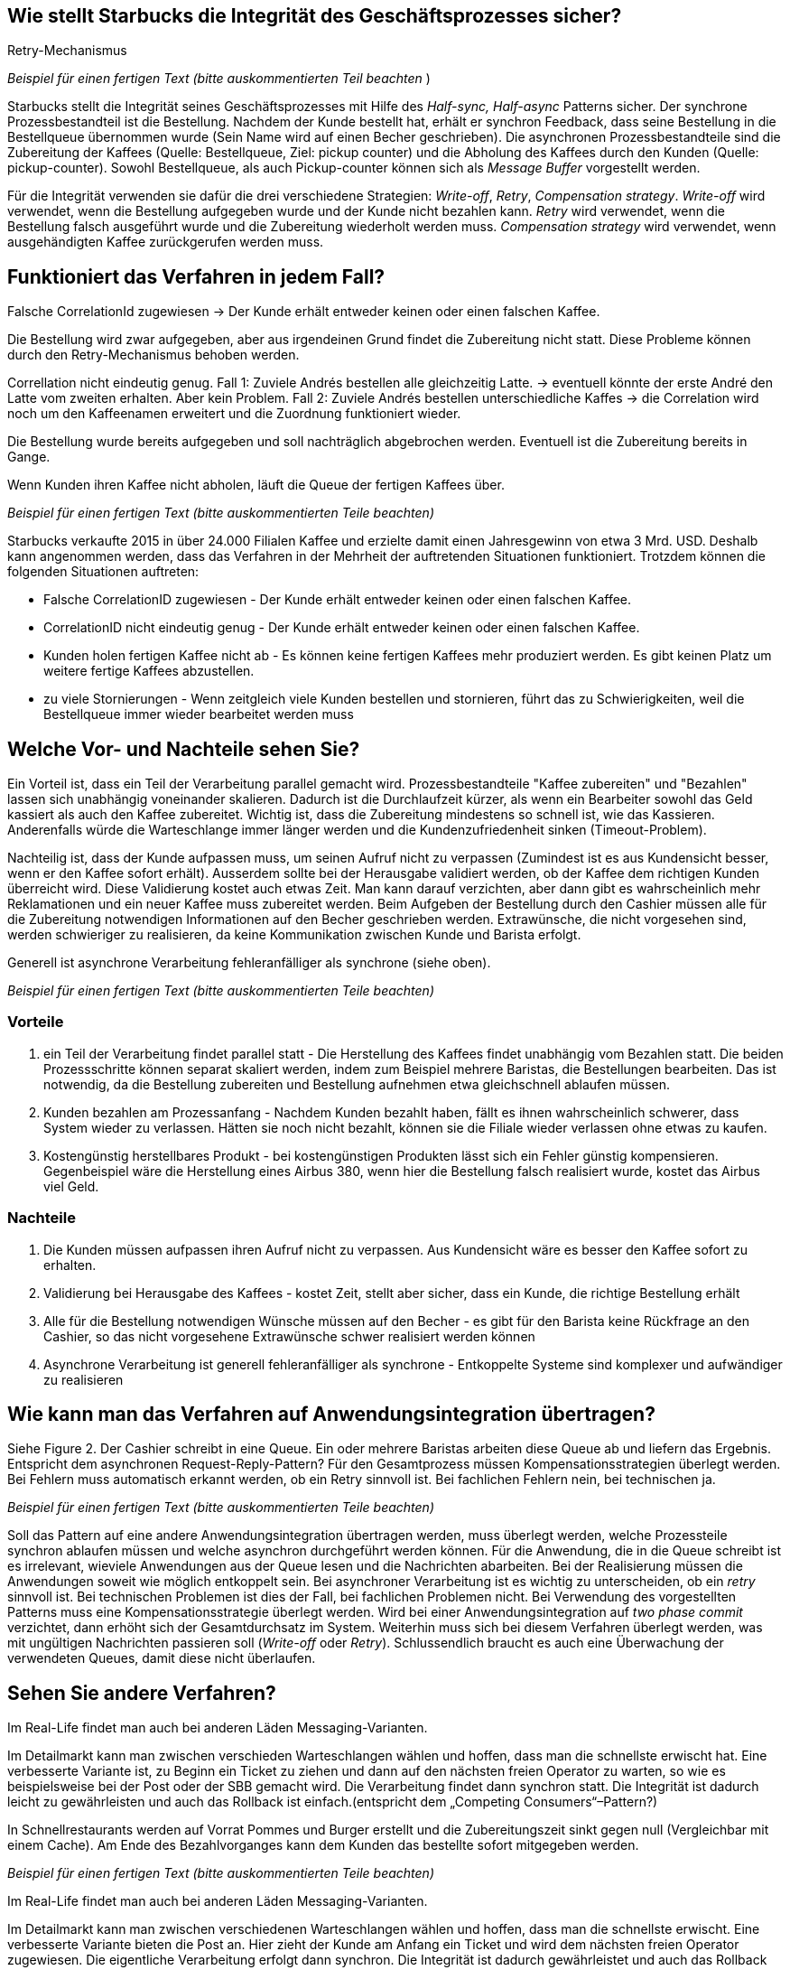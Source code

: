 //Bitte nur ein Satz pro Zeile, sonst kracht es beim Mergen gewaltig ??
// ehmkah: wenn Du Absätze schreibst, kriegt man das beim Umbauen der Sätze nicht mehr hin, weil es fast immer Konflikte gibt.
// Git arbeitet zeilenbasiert.

== Wie stellt Starbucks die Integrität des Geschäftsprozesses sicher?

Retry-Mechanismus

// ehmkah:
// Ich würde sagen, es werden alle drei genannten Verfahren eingesetzt
// Retry: wenn es falsch gemacht wurde
// Write-Off: Wenn der Kunde nicht bezahlen kann, bzw. der Becher wird entfernt und gar nichts gemacht
// Compensating: wenn die Kaffeemaschinen ihnen um die Ohren fliegt
// Wäre es hier nicht wichtiger drauf hinzuweisen, dass der Gesamtgeschäftsprozess in einen synchronen Bezahlvorgang und einen asynchronen Herstellprozess aufgebrochen wird.

_Beispiel für einen fertigen Text (bitte auskommentierten Teil beachten_ )

Starbucks stellt die Integrität seines Geschäftsprozesses mit Hilfe des _Half-sync, Half-async_ Patterns sicher.
//yezhao: es fehlt noch message buffer (pickup counter), welcher die Asynchron Zubereitung und die Synchron Abgabe trennt.
// ehmkah: habs geschrieben. Passt das so? Bitte gerne korrigieren (Gilt eigentlich immer)
Der synchrone Prozessbestandteil ist die Bestellung.
Nachdem der Kunde bestellt hat, erhält er synchron Feedback, dass seine Bestellung in die Bestellqueue übernommen wurde (Sein Name wird auf einen Becher geschrieben).
Die asynchronen Prozessbestandteile sind die Zubereitung der Kaffees (Quelle: Bestellqueue, Ziel: pickup counter) und die Abholung des Kaffees durch den Kunden (Quelle: pickup-counter).
Sowohl Bestellqueue, als auch Pickup-counter können sich als _Message Buffer_ vorgestellt werden.

Für die Integrität verwenden sie dafür die drei verschiedene Strategien: _Write-off_, _Retry_, _Compensation strategy_.
_Write-off_ wird verwendet, wenn die Bestellung aufgegeben wurde und der Kunde nicht bezahlen kann.
//yezhao: verwenden wir den Begriff Undo oder Write-off? es wird auch bei der Stornierung verwendet.
// ehmkah: undo durch write-off ersetzt.
_Retry_ wird verwendet, wenn die Bestellung falsch ausgeführt wurde und die Zubereitung wiederholt werden muss.
_Compensation strategy_ wird verwendet, wenn ausgehändigten Kaffee zurückgerufen werden muss.
//wenn die Ausführung der Bestellung unmöglich ist, z.B. Stromausfall.
//yezhao: ich würde sagen, compensation wird verwendet wenn der Kunde falschen Kaffee bekommt und dann zurückgibt.
// ehmkah: ich trinke fast nie bei Starbucks. Ich hätte gedacht, der Kaffee wird dann neu gemacht wäre "retry."
//         wenn Du denkst es ist nicht so, kannst Du das gerne umformulieren

== Funktioniert das Verfahren in jedem Fall?

Falsche CorrelationId zugewiesen -> Der Kunde erhält entweder keinen oder einen falschen Kaffee.
// ehmkah: habe ich nach unten übernommen

Die Bestellung wird zwar aufgegeben, aber aus irgendeinen Grund findet die Zubereitung nicht statt.
Diese Probleme können durch den Retry-Mechanismus behoben werden.
// ehmkah: wäre für mich ein Beispiel, wo das Verfahren funktioniert

Correllation nicht eindeutig genug.
Fall 1: Zuviele Andrés bestellen alle gleichzeitig Latte. -> eventuell könnte der erste André den Latte vom zweiten erhalten. Aber kein Problem.
Fall 2: Zuviele Andrés bestellen unterschiedliche Kaffes -> die Correlation wird noch um den Kaffeenamen erweitert und die Zuordnung funktioniert wieder.
// ehmkah: habe ich nach unten übernommen

Die Bestellung wurde bereits aufgegeben und soll nachträglich abgebrochen werden.
Eventuell ist die Zubereitung bereits in Gange.
// ehmkah: wäre für mich auch ein Beispiel wo das Verfahren funktioniert
//   (wäre UNDO Action, entweder Becher wegschmeissen oder Kaffee weggiessen)
//yezhao: wenn zu viele Kunden bestellen dann gleich stornieren führt auch zum Problem
// ehmkah: gute Idee, habe ich übernommen

Wenn Kunden ihren Kaffee nicht abholen, läuft die Queue der fertigen Kaffees über.
// ehmkah: habe ich nach unten übernommen

_Beispiel für einen fertigen Text (bitte auskommentierten Teile beachten)_

Starbucks verkaufte 2015 in über 24.000 Filialen Kaffee und erzielte damit einen Jahresgewinn von etwa 3 Mrd. USD.
Deshalb kann angenommen werden, dass das Verfahren in der Mehrheit der auftretenden Situationen funktioniert.
Trotzdem können die folgenden Situationen auftreten:

* Falsche CorrelationID zugewiesen      - Der Kunde erhält entweder keinen oder einen falschen Kaffee.
* CorrelationID nicht eindeutig genug   - Der Kunde erhält entweder keinen oder einen falschen Kaffee.
* Kunden holen fertigen Kaffee nicht ab - Es können keine fertigen Kaffees mehr produziert werden.
Es gibt keinen Platz um weitere fertige Kaffees abzustellen.
* zu viele Stornierungen                -
 Wenn zeitgleich viele Kunden bestellen und stornieren, führt das zu Schwierigkeiten, weil die Bestellqueue immer wieder bearbeitet werden muss


== Welche Vor- und Nachteile sehen Sie?

Ein Vorteil ist, dass ein Teil der Verarbeitung parallel gemacht wird.
// ehmkah: übernommen
Prozessbestandteile "Kaffee zubereiten" und "Bezahlen" lassen sich unabhängig voneinander skalieren.
// ehmkah: übernommensich sich f
Dadurch ist die Durchlaufzeit kürzer, als wenn ein Bearbeiter sowohl das Geld kassiert als auch den Kaffee zubereitet.
// ehmkah: das glaube ich nicht, da zusätzliche Kommunikation notwendig ist.
//    eher ist der Durchsatz für Starbucks optimal und können nicht flüchten nach dem Bezahlen
Wichtig ist, dass die Zubereitung mindestens so schnell ist, wie das Kassieren.
Anderenfalls würde die Warteschlange immer länger werden und die Kundenzufriedenheit sinken (Timeout-Problem).

Nachteilig ist, dass der Kunde aufpassen muss, um seinen Aufruf nicht zu verpassen (Zumindest ist es aus Kundensicht besser, wenn er den Kaffee sofort erhält).
Ausserdem sollte bei der Herausgabe validiert werden, ob der Kaffee dem richtigen Kunden überreicht wird.
Diese Validierung kostet auch etwas Zeit.
Man kann darauf verzichten, aber dann gibt es wahrscheinlich mehr Reklamationen und ein neuer Kaffee muss zubereitet werden.
Beim Aufgeben der Bestellung durch den Cashier müssen alle für die Zubereitung notwendigen Informationen auf den Becher geschrieben werden.
Extrawünsche, die nicht vorgesehen sind, werden schwieriger zu realisieren, da keine Kommunikation zwischen Kunde und Barista erfolgt.

Generell ist asynchrone Verarbeitung fehleranfälliger als synchrone (siehe oben).

_Beispiel für einen fertigen Text (bitte auskommentierten Teile beachten)_

=== Vorteile

. ein Teil der Verarbeitung findet parallel statt - Die Herstellung des Kaffees findet unabhängig vom Bezahlen statt.
Die beiden Prozessschritte können separat skaliert werden, indem zum Beispiel mehrere Baristas, die Bestellungen bearbeiten.
// johndilbert: indem zum Beispiel mehrere Baristas, die Bestellungen abarbeiten.
// ehmkah:      habs übernommen. gerne gleich im richtigen Text reparieren. :-)
Das ist notwendig, da die Bestellung zubereiten und Bestellung aufnehmen etwa gleichschnell ablaufen müssen.
. Kunden bezahlen am Prozessanfang - Nachdem Kunden bezahlt haben, fällt es ihnen wahrscheinlich schwerer, dass System wieder zu verlassen. Hätten sie noch nicht bezahlt, können sie die Filiale wieder verlassen ohne etwas zu kaufen.
. Kostengünstig herstellbares Produkt - bei kostengünstigen Produkten lässt sich ein Fehler günstig kompensieren. Gegenbeispiel wäre die Herstellung eines Airbus 380, wenn hier die Bestellung falsch realisiert wurde, kostet das Airbus viel Geld.

=== Nachteile

. Die Kunden müssen aufpassen ihren Aufruf nicht zu verpassen. Aus Kundensicht wäre es besser den Kaffee sofort zu erhalten.
// johndilbert ...oder der Kaffee wird direkt an Platz geliefert.
// ehmkah      :-)
. Validierung bei Herausgabe des Kaffees - kostet Zeit, stellt aber sicher, dass ein Kunde, die richtige Bestellung erhält
. Alle für die Bestellung notwendigen Wünsche müssen auf den Becher -
 es gibt für den Barista keine Rückfrage an den Cashier, so das nicht vorgesehene Extrawünsche schwer realisiert werden können
. Asynchrone Verarbeitung ist generell fehleranfälliger als synchrone -
Entkoppelte Systeme sind komplexer und aufwändiger zu realisieren
// johndilbert . Entkoppelte Systeme sind komplexer und sind aufwändiger zu realisieren
// ehmkah        übernommen


== Wie kann man das Verfahren auf Anwendungsintegration übertragen?

Siehe Figure 2.
Der Cashier schreibt in eine Queue. Ein oder mehrere Baristas arbeiten diese Queue ab und liefern das Ergebnis.
Entspricht dem asynchronen Request-Reply-Pattern?
Für den Gesamtprozess müssen Kompensationsstrategien überlegt werden.
Bei Fehlern muss automatisch erkannt werden, ob ein Retry sinnvoll ist. Bei fachlichen Fehlern nein, bei technischen ja.

_Beispiel für einen fertigen Text (bitte auskommentierten Teile beachten)_

Soll das Pattern auf eine andere Anwendungsintegration übertragen werden, muss überlegt werden, welche Prozessteile synchron ablaufen müssen und welche asynchron durchgeführt werden können.
Für die Anwendung, die in die Queue schreibt ist es irrelevant, wieviele Anwendungen aus der Queue lesen und die Nachrichten abarbeiten.
Bei der Realisierung müssen die  Anwendungen soweit wie möglich entkoppelt sein.
Bei asynchroner Verarbeitung ist es wichtig zu unterscheiden, ob ein _retry_ sinnvoll ist.
Bei technischen Problemen ist dies der Fall, bei fachlichen Problemen nicht.
Bei Verwendung des vorgestellten Patterns muss eine Kompensationsstrategie überlegt werden.
Wird bei einer Anwendungsintegration auf _two phase commit_ verzichtet, dann erhöht sich der Gesamtdurchsatz im System.
Weiterhin muss sich bei diesem Verfahren überlegt werden, was mit ungültigen Nachrichten passieren soll (_Write-off_ oder _Retry_).
Schlussendlich braucht es auch eine Überwachung der verwendeten Queues, damit diese nicht überlaufen.
//yezhao:  es musss überlegt werden, was mit ungültiger Message passiert wird, write-off, retry?
// ehmkah: habs eingetippt
//yezhao: Queue muss überwacht werden, es darf nicht überlaufen.
// ehmkah: habs eingetippt

== Sehen Sie andere Verfahren?

Im Real-Life findet man auch bei anderen Läden Messaging-Varianten.

Im Detailmarkt kann man zwischen verschieden Warteschlangen wählen und hoffen, dass man die schnellste erwischt hat.
Eine verbesserte Variante ist, zu Beginn ein Ticket zu ziehen und dann auf den nächsten freien Operator zu warten, so wie es beispielsweise bei der Post oder der SBB gemacht wird.
// Weiteres Beispiel ist Spectacollo. Hier steht man in der Schlange und wird dem nächsten freien Barista zugewiesen, der kassiert auch gleichzeitig ein.
// Wäre ein eher monolithischer Ansatz
Die Verarbeitung findet dann synchron statt.
Die Integrität ist dadurch leicht zu gewährleisten und auch das Rollback ist einfach.(entspricht dem „Competing Consumers“–Pattern?)

In Schnellrestaurants werden auf Vorrat Pommes und Burger erstellt und die Zubereitungszeit sinkt gegen null (Vergleichbar mit einem Cache).
Am Ende des Bezahlvorganges kann dem Kunden das bestellte sofort mitgegeben werden.


_Beispiel für einen fertigen Text (bitte auskommentierten Teile beachten)_

Im Real-Life findet man auch bei anderen Läden Messaging-Varianten.

Im Detailmarkt kann man zwischen verschiedenen Warteschlangen wählen und hoffen, dass man die schnellste erwischt.
Eine verbesserte Variante bieten die Post an.
Hier zieht der Kunde am Anfang ein Ticket und wird dem nächsten freien Operator zugewiesen.
Die eigentliche Verarbeitung erfolgt dann synchron.
Die Integrität ist dadurch gewährleistet und auch das Rollback ist einfach (entspricht dem „Competing Consumers“–Pattern).
// johndilbert " First in First out oder FIFO-Prinzip?"
// ehmkah: d.h. wenn ich bestelle kriege ich ältesten Pommes? :-)

// johndilbert: In Schnellrestaurants werden auf Vorrat Pommes und Burger in einem Batch-Prozess erstellt
In Schnellrestaurants werden auf Vorrat Pommes und Burger erstellt und die Zubereitungszeit sinkt gegen null (Vergleichbar mit einem Cache).
Am Ende des Bezahlvorganges erhält der Kunde seine Bestellung sofort.
Die Integrität ist dadurch gewährleistet, dass der Kunde sofort seine Bestellung prüfen kann.
